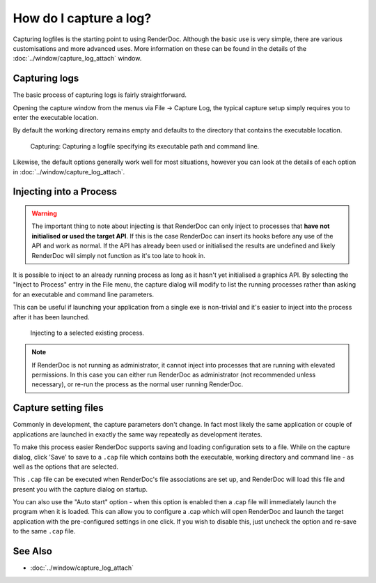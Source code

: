 How do I capture a log?
=======================

Capturing logfiles is the starting point to using RenderDoc. Although the basic use is very simple, there are various customisations and more advanced uses. More information on these can be found in the details of the :doc:`../window/capture_log_attach` window.

Capturing logs
--------------

The basic process of capturing logs is fairly straightforward.

Opening the capture window from the menus via File → Capture Log, the typical capture setup simply requires you to enter the executable location.

By default the working directory remains empty and defaults to the directory that contains the executable location.

.. figure:: ../imgs/Screenshots/CapturePathCmdline.png

	Capturing: Capturing a logfile specifying its executable path and command line.

Likewise, the default options generally work well for most situations, however you can look at the details of each option in :doc:`../window/capture_log_attach`.

Injecting into a Process
------------------------

.. warning::

	The important thing to note about injecting is that RenderDoc can only inject to processes that **have not initialised or used the target API**. If this is the case RenderDoc can insert its hooks before any use of the API and work as normal. If the API has already been used or initialised the results are undefined and likely RenderDoc will simply not function as it's too late to hook in.

It is possible to inject to an already running process as long as it hasn't yet initialised a graphics API. By selecting the "Inject to Process" entry in the File menu, the capture dialog will modify to list the running processes rather than asking for an executable and command line parameters.

This can be useful if launching your application from a single exe is non-trivial and it's easier to inject into the process after it has been launched.

.. figure:: ../imgs/Screenshots/Injecting.png

	Injecting to a selected existing process.

.. note::

	If RenderDoc is not running as administrator, it cannot inject into processes that are running with elevated permissions. In this case you can either run RenderDoc as administrator (not recommended unless necessary), or re-run the process as the normal user running RenderDoc.

Capture setting files
---------------------

Commonly in development, the capture parameters don't change. In fact most likely the same application or couple of applications are launched in exactly the same way repeatedly as development iterates.

To make this process easier RenderDoc supports saving and loading configuration sets to a file. While on the capture dialog, click 'Save' to save to a ``.cap`` file which contains both the executable, working directory and command line - as well as the options that are selected.

This ``.cap`` file can be executed when RenderDoc's file associations are set up, and RenderDoc will load this file and present you with the capture dialog on startup.

You can also use the "Auto start" option - when this option is enabled then a .cap file will immediately launch the program when it is loaded. This can allow you to configure a .cap which will open RenderDoc and launch the target application with the pre-configured settings in one click. If you wish to disable this, just uncheck the option and re-save to the same ``.cap`` file.

See Also
--------

* :doc:`../window/capture_log_attach`
